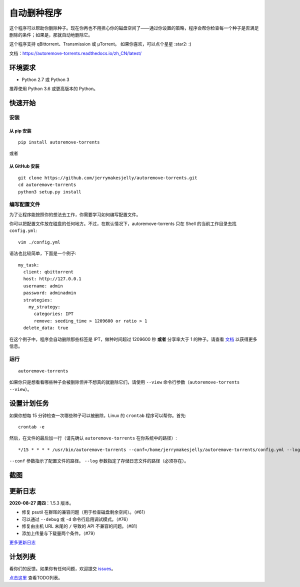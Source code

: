 自动删种程序
======================
|PyPI| |GithubActionsCI| |ReadTheDocs| |Coverage| |Codacy| |Downloads| |MIT|

这个程序可以帮助你删除种子。现在你再也不用担心你的磁盘空间了——通过你设置的策略，程序会帮你检查每一个种子是否满足删除的条件；如果是，那就自动地删除它。

这个程序支持 qBittorrent、Transmission 或 μTorrent。 如果你喜欢，可以点个星星 :star2: :)

文档：https://autoremove-torrents.readthedocs.io/zh_CN/latest/

.. |Codacy| image:: https://api.codacy.com/project/badge/Grade/6e5509ecb4714ed697c65f35d71cff65
    :target: https://www.codacy.com/app/jerrymakesjelly/autoremove-torrents?utm_source=github.com&amp;utm_medium=referral&amp;utm_content=jerrymakesjelly/autoremove-torrents&amp;utm_campaign=Badge_Grade
.. |GithubActionsCI| image:: https://github.com/jerrymakesjelly/autoremove-torrents/actions/workflows/build.yml/badge.svg?branch=master
   :target: https://github.com/jerrymakesjelly/autoremove-torrents/actions
.. |ReadTheDocs| image:: https://readthedocs.org/projects/autoremove-torrents-cn/badge/?version=latest
   :target: https://autoremove-torrents.readthedocs.io/zh_CN/latest/?badge=latest
.. |Codacy| image:: https://app.codacy.com/project/badge/Grade/ab6f14fa9d9845b8bc8edecaf8f705e4
   :target: https://www.codacy.com/gh/jerrymakesjelly/autoremove-torrents/dashboard?utm_source=github.com&amp;utm_medium=referral&amp;utm_content=jerrymakesjelly/autoremove-torrents&amp;utm_campaign=Badge_Grade
.. |Coverage| image:: https://app.codacy.com/project/badge/Coverage/ab6f14fa9d9845b8bc8edecaf8f705e4
    :target: https://www.codacy.com/gh/jerrymakesjelly/autoremove-torrents/dashboard?utm_source=github.com&amp;utm_medium=referral&amp;utm_content=jerrymakesjelly/autoremove-torrents&amp;utm_campaign=Badge_Coverage
.. |MIT| image:: https://img.shields.io/badge/license-MIT-blue.svg
   :target: https://github.com/jerrymakesjelly/autoremove-torrents/blob/master/LICENSE
.. |PyPI| image:: https://badge.fury.io/py/autoremove-torrents.svg
    :target: https://badge.fury.io/py/autoremove-torrents
.. |Downloads| image:: https://img.shields.io/pypi/dm/autoremove-torrents.svg
    :target: https://pypi.org/project/autoremove-torrents/

环境要求
-------------

* Python 2.7 或 Python 3

推荐使用 Python 3.6 或更高版本的 Python。


快速开始
-------------
安装
+++++++++++++++++++
从 pip 安装
^^^^^^^^^^^^^^^^^
::

    pip install autoremove-torrents

或者

从 GitHub 安装
^^^^^^^^^^^^^^^^^^^^
::

    git clone https://github.com/jerrymakesjelly/autoremove-torrents.git
    cd autoremove-torrents
    python3 setup.py install


编写配置文件
++++++++++++++++++++++++++++++
为了让程序能按照你的想法去工作，你需要学习如何编写配置文件。

你可以把配置文件放在磁盘的任何地方。不过，在默认情况下，autoremove-torrents 只在 Shell 的当前工作目录去找 ``config.yml``::

    vim ./config.yml


语法也比较简单，下面是一个例子::

    my_task:
      client: qbittorrent
      host: http://127.0.0.1
      username: admin
      password: adminadmin
      strategies:
        my_strategy:
          categories: IPT
          remove: seeding_time > 1209600 or ratio > 1
      delete_data: true


在这个例子中，程序会自动删除那些标签是 IPT，做种时间超过 1209600 秒 **或者** 分享率大于 1 的种子。请查看 `文档`_ 以获得更多信息。

.. _文档: https://autoremove-torrents.readthedocs.io/zh_CN/latest/

运行
++++
::

    autoremove-torrents

如果你只是想看看哪些种子会被删除但并不想真的就删除它们，请使用 ``--view`` 命令行参数（``autoremove-torrents --view``）。


设置计划任务
-----------------------------
如果你想每 15 分钟检查一次哪些种子可以被删除，Linux 的 ``crontab`` 程序可以帮你。首先::

    crontab -e

然后，在文件的最后加一行（请先确认 ``autoremove-torrents`` 在你系统中的路径）::

*/15 * * * * /usr/bin/autoremove-torrents --conf=/home/jerrymakesjelly/autoremove-torrents/config.yml --log=/home/jerrymakesjelly/autoremove-torrents/logs

``--conf`` 参数指示了配置文件的路径。
``--log`` 参数指定了存储日志文件的路径（必须存在）。

截图
-----------
|Screenshot|

.. |Screenshot| image:: https://user-images.githubusercontent.com/6760674/174464634-15743d59-f1dc-41c9-bff6-6d90becaeb67.gif

更新日志
----------
**2020-08-27 周四**：1.5.3 版本。

* 修复 psutil 在群晖的兼容问题（用于检查磁盘剩余空间）。（#61）
* 可以通过 ``--debug`` 或 ``-d`` 命令行启用调试模式。（#76）
* 修复由主机 URL 末尾的 ``/`` 导致的 API 不兼容的问题。（#81）
* 添加上传量与下载量两个条件。（#79）

`更多更新日志`_

.. _更多更新日志: https://autoremove-torrents.readthedocs.io/zh_CN/latest/changelog.html

计划列表
-----------
看你们的反馈。如果你有任何问题，欢迎提交 `issues`_。

.. _issues: https://github.com/jerrymakesjelly/autoremove-torrents/issues

`点击这里`_ 查看TODO列表。

.. _点击这里: https://github.com/jerrymakesjelly/autoremove-torrents/issues/63

